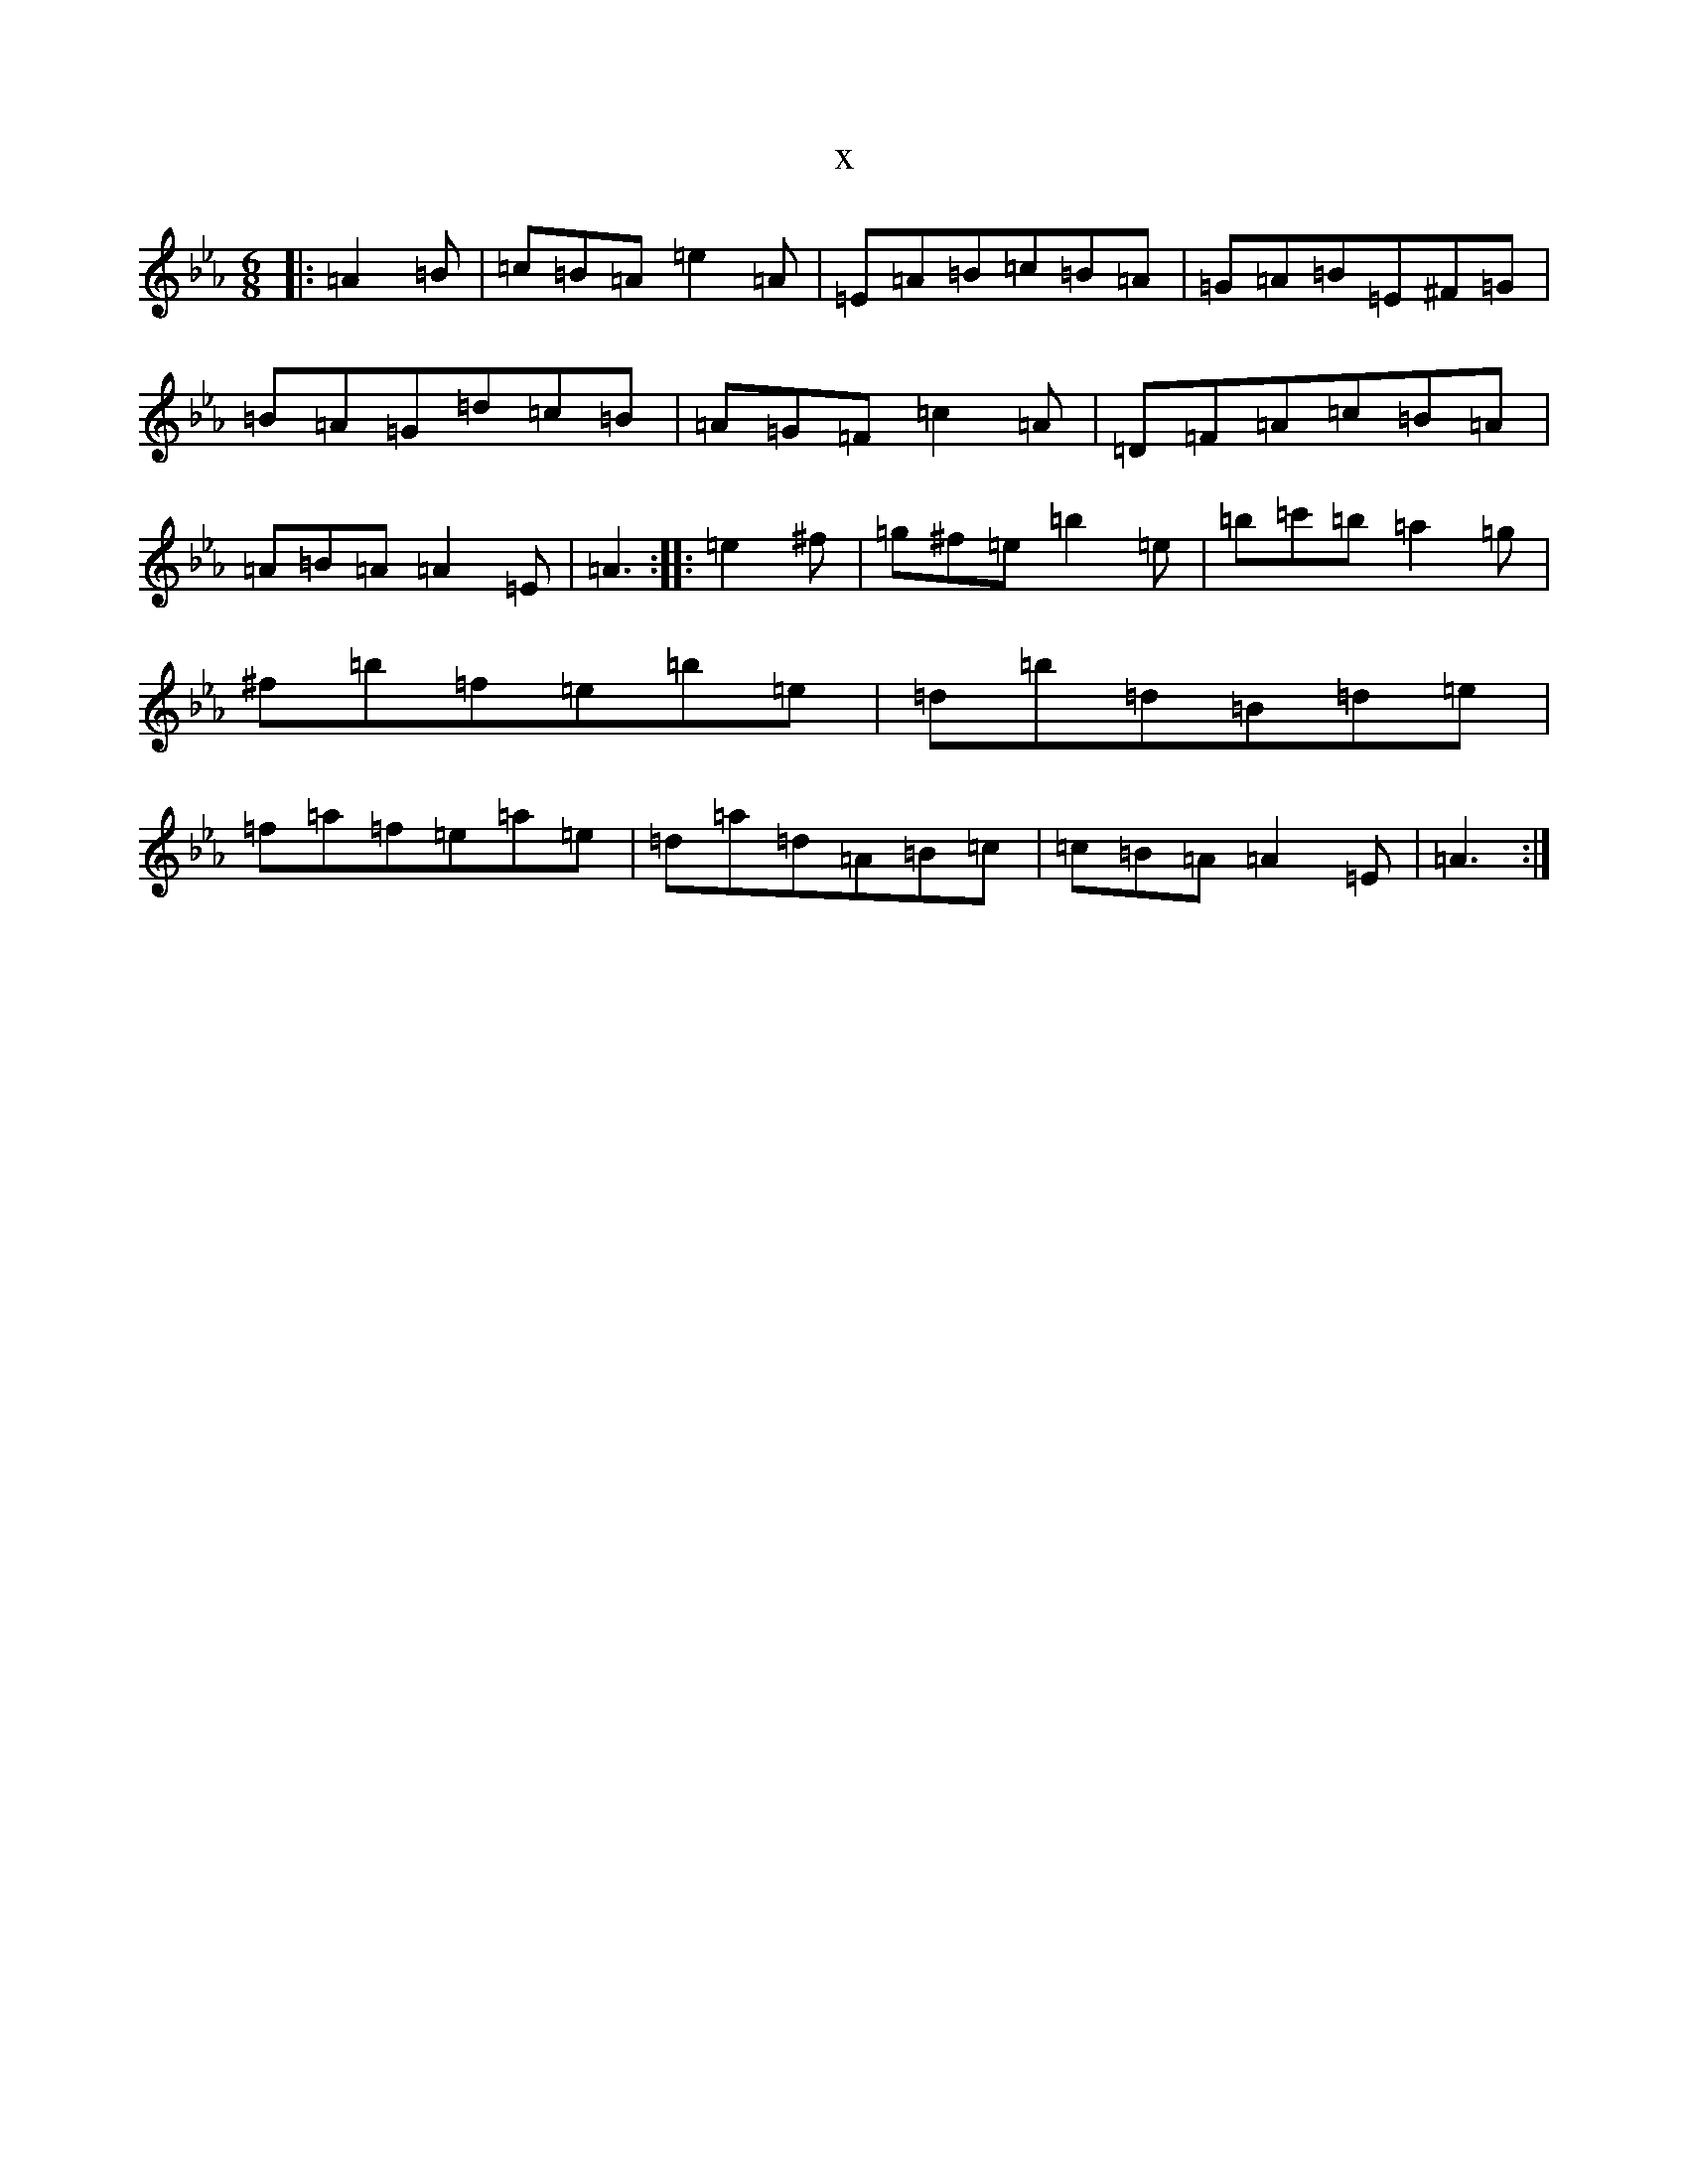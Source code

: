 X:17095
T:x
L:1/8
M:6/8
K: C minor
|:=A2=B|=c=B=A=e2=A|=E=A=B=c=B=A|=G=A=B=E^F=G|=B=A=G=d=c=B|=A=G=F=c2=A|=D=F=A=c=B=A|=A=B=A=A2=E|=A3:||:=e2^f|=g^f=e=b2=e|=b=c'=b=a2=g|^f=b=f=e=b=e|=d=b=d=B=d=e|=f=a=f=e=a=e|=d=a=d=A=B=c|=c=B=A=A2=E|=A3:|
